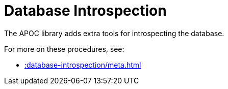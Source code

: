 [[database-introspection]]
= Database Introspection
:description: This chapter describes procedures that can be used to introspect the database.



The APOC library adds extra tools for introspecting the database.

For more on these procedures, see:

* xref::database-introspection/meta.adoc[]
